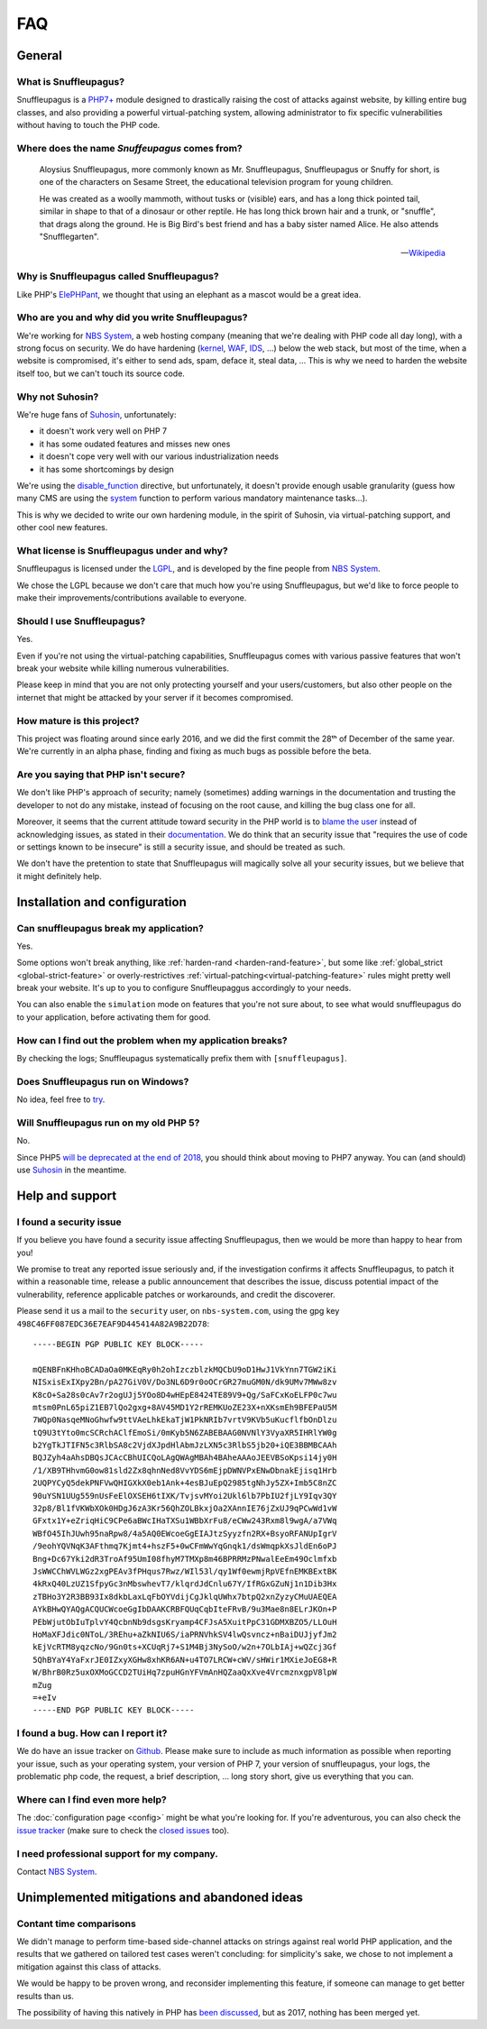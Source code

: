 FAQ
===

General
-------

What is Snuffleupagus?
""""""""""""""""""""""

Snuffleupagus is a `PHP7+ <http://php.net/manual/en/migration70.php>`_
module designed to drastically raising the cost of attacks against website,
by killing entire bug classes, and also providing a powerful virtual-patching system,
allowing administrator to fix specific vulnerabilities without having to touch the PHP code.


Where does the name *Snuffeupagus* comes from?
""""""""""""""""""""""""""""""""""""""""""""""

  Aloysius Snuffleupagus, more commonly known as Mr. Snuffleupagus, Snuffleupagus
  or Snuffy for short, is one of the characters on Sesame Street,
  the educational television program for young children.

  He was created as a woolly mammoth, without tusks or (visible) ears,
  and has a long thick pointed tail, similar in shape to that of a dinosaur
  or other reptile. He has long thick brown hair and a trunk, or "snuffle",
  that drags along the ground. He is Big Bird's best friend and
  has a baby sister named Alice. He also attends "Snufflegarten".

  --- `Wikipedia <https://en.wikipedia.org/wiki/Mr._Snuffleupagus>`_


Why is Snuffleupagus called Snuffleupagus?
""""""""""""""""""""""""""""""""""""""""""

Like PHP's `ElePHPant <https://secure.php.net/elephpant.php>`_,
we thought that using an elephant as a mascot would be a great idea.


Who are you and why did you write Snuffleupagus?
""""""""""""""""""""""""""""""""""""""""""""""""

We're working for `NBS System <https://nbs-system.com/en/>`__,
a web hosting company (meaning that we're dealing with PHP code all day long),
with a strong focus on security. We do have hardening
(`kernel <https://grsecurity.net/>`_, `WAF <https://naxsi.org>`_,
`IDS <https://en.wikipedia.org/wiki/Intrusion_detection_system>`_, …)
below the web stack, but most of the time, when a website is compromised,
it's either to send ads, spam, deface it, steal data, …
This is why we need to harden the website itself too, but we can't touch its
source code.

Why not Suhosin?
""""""""""""""""

We're huge fans of `Suhosin <https://suhosin.org>`_, unfortunately:

- it doesn't work very well on PHP 7
- it has some oudated features and misses new ones
- it doesn't cope very well with our various industrialization needs
- it has some shortcomings by design

We're using the `disable_function <https://secure.php.net/manual/en/ini.core.php#ini.disable-functions>`_
directive, but unfortunately, it doesn't provide enough usable granularity (guess how many CMS are using
the `system <https://secure.php.net/manual/en/function.system.php#refsect1-function.system-notes>`_
function to perform various mandatory maintenance tasks…).

This is why we decided to write our own hardening module, in the spirit of Suhosin,
via virtual-patching support, and other cool new features.

What license is Snuffleupagus under and why?
""""""""""""""""""""""""""""""""""""""""""""

Snuffleupagus is licensed under the `LGPL <https://www.gnu.org/copyleft/lesser.html>`_,
and is developed by the fine people from `NBS System <https://nbs-system.com/>`__.

We chose the LGPL because we don't care that much how you're using Snuffleupagus,
but we'd like to force people to make their improvements/contributions
available to everyone.

Should I use Snuffleupagus?
"""""""""""""""""""""""""""

Yes.

Even if you're not using the virtual-patching capabilities, Snuffleupagus comes
with various passive features that won't break your website while killing numerous vulnerabilities.

Please keep in mind that you are not only protecting yourself and your users/customers,
but also other people on the internet that might be attacked by your server if
it becomes compromised.

How mature is this project?
"""""""""""""""""""""""""""

This project was floating around since early 2016, and we did the first commit
the 28ᵗʰ of December of the same year. We're currently in an alpha phase,
finding and fixing as much bugs as possible before the beta.

Are you saying that PHP isn't secure?
"""""""""""""""""""""""""""""""""""""

We don't like PHP's approach of security; namely (sometimes) adding warnings
in the documentation and trusting the developer to not do any mistake,
instead of focusing on the root cause, and killing the
bug class one for all.

Moreover, it seems that the current attitude toward security in the PHP world
is to `blame the user <https://externals.io/message/100147>`_ instead of acknowledging
issues, as stated in their `documentation <https://wiki.php.net/security#not_a_security_issue>`_.
We do think that an security issue that "requires the use of code or settings known to be insecure"
is still a security issue, and should be treated as such.

We don't have the pretention to state that Snuffleupagus will magically solve
all your security issues, but we believe that it might definitely help.

Installation and configuration
------------------------------

Can snuffleupagus break my application?
"""""""""""""""""""""""""""""""""""""""
Yes.

Some options won't break anything, like :ref:`harden-rand <harden-rand-feature>`,
but some like :ref:`global_strict <global-strict-feature>`
or overly-restrictives :ref:`virtual-patching<virtual-patching-feature>`
rules might pretty well break your website.
It's up to you to configure Snuffleupaggus accordingly to your needs.

You can also enable the ``simulation`` mode on features that you're not sure about,
to see what would snuffleupagus do to your application, before activating them for good.

How can I find out the problem when my application breaks?
""""""""""""""""""""""""""""""""""""""""""""""""""""""""""

By checking the logs; Snuffleupagus systematically prefix them with ``[snuffleupagus]``.


Does Snuffleupagus run on Windows?
""""""""""""""""""""""""""""""""""
No idea, feel free to `try <https://github.com/nbs-system/snuffleupagus/issues/2>`_.


Will Snuffleupagus run on my old PHP 5?
"""""""""""""""""""""""""""""""""""""""
No.

Since PHP5 `will be deprecated at the end of 2018 <http://php.net/supported-versions.php>`_,
you should think about moving to PHP7 anyway. You can (and should) use
`Suhosin <https://suhosin.org>`_ in the meantime.

Help and support
----------------

I found a security issue
""""""""""""""""""""""""
If you believe you have found a security issue affecting Snuffleupagus,
then we would be more than happy to hear from you!

We promise to treat any reported issue seriously and,
if the investigation confirms it affects Snuffleupagus,
to patch it within a reasonable time,
release a public announcement that describes the issue,
discuss potential impact of the vulnerability,
reference applicable patches or workarounds,
and credit the discoverer.

Please send it us a mail to the ``security`` user,
on ``nbs-system.com``, using the gpg key
``498C46FF087EDC36E7EAF9D445414A82A9B22D78``:

::

    -----BEGIN PGP PUBLIC KEY BLOCK-----

    mQENBFnKHhoBCADaOa0MKEqRy0h2ohIzczblzkMQCbU9oD1HwJ1VkYnn7TGW2iKi
    NISxisExIXpy2Bn/pA27GiV0V/Do3NL6D9r0oOCrGR27muGM0N/dk9UMv7MWw8zv
    K8cO+Sa28s0cAv7r2ogUJj5YOo8D4wHEpE8424TE89V9+Qg/SaFCxKoELFP0c7wu
    mtsm0PnL65piZ1EB7lQo2gxg+8AV45MD1Y2rREMKUoZE23X+nXKsmEh9BFEPaU5M
    7WQp0NasqeMNoGhwfw9ttVAeLhkEkaTjW1PkNRIb7vrtV9KVb5uKucflfbOnDlzu
    tQ9U3tYto0mcSCRchAClfEmoSi/0mKyb5N6ZABEBAAG0NVNlY3VyaXR5IHRlYW0g
    b2YgTkJTIFN5c3RlbSA8c2VjdXJpdHlAbmJzLXN5c3RlbS5jb20+iQE3BBMBCAAh
    BQJZyh4aAhsDBQsJCAcCBhUICQoLAgQWAgMBAh4BAheAAAoJEEVBSoKpsi14jy0H
    /1/XB9THhvmG0ow81sld2Zx8qhnNed8VvYDS6mEjpDWNVPxENwDbnakEjisq1Hrb
    2UQPYCyQ5dekPNFVwQHIGXkX0eb1Ank+4esBJuEpQ2985tgNhJy5ZX+Imb5C8nZC
    90uYSN1UUg559nUsFeElOXSEH6tIXK/TvjsvMYoi2Ukl6lb7PbIU2fjLY9Iqv3QY
    32p8/Bl1fVKWbXOk0HDgJ6zA3Kr56QhZOLBkxjOa2XAnnIE76jZxUJ9qPCwWd1vW
    GFxtx1Y+eZriqHiC9CPe6aBWcIHaTXSu1WBbXrFu8/eCWw243Rxm8l9wgA/a7VWq
    WBfO45IhJUwh95naRpw8/4a5AQ0EWcoeGgEIAJtzSyyzfn2RX+BsyoRFANUpIgrV
    /9eohYQVNqK3AFthmq7Kjmt4+hszF5+0wCFmWwYqGnqk1/dsWmqpkXsJldEn6oPJ
    Bng+Dc67Yki2dR3TroAf95UmI08fhyM7TMXp8m46BPRRMzPNwalEeEm49Oclmfxb
    JsWWCChWVLWGz2xgPEAv3fPHqus7Rwz/WIl53l/qy1Wf0ewmjRpVEfnEMKBExtBK
    4kRxQ40LzUZ1SfpyGc3nMbswhevT7/klqrdJdCnlu67Y/IfRGxGZuNj1n1Dib3Hx
    zTBHo3Y2R3BB93Ix8dkbLaxLqFbOYVdijCgJklqUWhx7btpQ2xnZyzyCMuUAEQEA
    AYkBHwQYAQgACQUCWcoeGgIbDAAKCRBFQUqCqbIteFRvB/9u3Mae8n8ELrJKOn+P
    PEbWjutObIuTplvY4QcbnNb9dsgsKryamp4CFJsA5XuitPpC31GDMXBZO5/LLOuH
    HoMaXFJdic0NToL/3REhu+aZkNIU6S/iaPRNVhkSV4lwQsvncz+nBaiDUJjyfJm2
    kEjVcRTM8yqzcNo/9Gn0ts+XCUqRj7+S1M4Bj3NySoO/w2n+7OLbIAj+wQZcj3Gf
    5QhBYaY4YaFxrJE0IZxyXGHw8xhKR6AN+u4TO7LRCW+cWV/sHWir1MXieJoEG8+R
    W/BhrB0Rz5uxOXMoGCCD2TUiHq7zpuHGnYFVmAnHQZaaQxXve4VrcmznxgpV8lpW
    mZug
    =+eIv
    -----END PGP PUBLIC KEY BLOCK-----

I found a bug. How can I report it?
"""""""""""""""""""""""""""""""""""
We do have an issue tracker on `Github <https://github.com/nbs-system/snuffleupagus/issues>`_.
Please make sure to include as much information as possible when reporting your issue,
such as your operating system, your version of PHP 7, your version of snuffleupagus,
your logs, the problematic php code, the request, a brief description, … long story short,
give us everything that you can.

Where can I find even more help?
""""""""""""""""""""""""""""""""
The :doc:`configuration page <config>` might be what you're looking for.
If you're adventurous, you can also check the `issue tracker <https://github.com/nbs-system/snuffleupagus/issues/?q=is%3Aissue>`_
(make sure to check the `closed issues <https://github.com/nbs-system/snuffleupagus/issues?q=is%3Aissue+is%3Aclosed>`_ too).

I need professional support for my company.
"""""""""""""""""""""""""""""""""""""""""""
Contact `NBS System <https://nbs-system.com>`_.

Unimplemented mitigations and abandoned ideas
---------------------------------------------

Contant time comparisons
""""""""""""""""""""""""
We didn't manage to perform time-based side-channel attacks on strings 
against real world PHP application, and the results that we gathered on
tailored test cases weren't concluding: for simplicity's sake, we chose
to not implement a mitigation against this class of attacks.

We would be happy to be proven wrong, and reconsider implementing this feature,
if someone can manage to get better results than us.

The possibility of having this natively in PHP has
`been discussed <https://marc.info/?l=php-internals&m=141692988212413&w=2>`_,
but as 2017, nothing has been merged yet.
